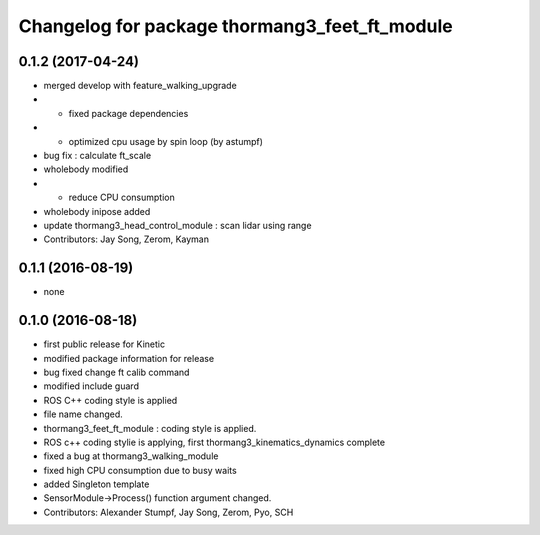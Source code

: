 ^^^^^^^^^^^^^^^^^^^^^^^^^^^^^^^^^^^^^^^^^^^^^^
Changelog for package thormang3_feet_ft_module
^^^^^^^^^^^^^^^^^^^^^^^^^^^^^^^^^^^^^^^^^^^^^^

0.1.2 (2017-04-24)
-----------
* merged develop with feature_walking_upgrade
* - fixed package dependencies
* - optimized cpu usage by spin loop (by astumpf)
* bug fix : calculate ft_scale
* wholebody modified
* - reduce CPU consumption
* wholebody inipose added
* update thormang3_head_control_module : scan lidar using range
* Contributors: Jay Song, Zerom, Kayman

0.1.1 (2016-08-19)
-----------
* none

0.1.0 (2016-08-18)
-----------
* first public release for Kinetic
* modified package information for release
* bug fixed
  change ft calib command
* modified include guard
* ROS C++ coding style is applied
* file name changed.
* thormang3_feet_ft_module : coding style is applied.
* ROS c++ coding stylie is applying, first thormang3_kinematics_dynamics complete
* fixed a bug at thormang3_walking_module
* fixed high CPU consumption due to busy waits
* added Singleton template
* SensorModule->Process() function argument changed.
* Contributors: Alexander Stumpf, Jay Song, Zerom, Pyo, SCH
